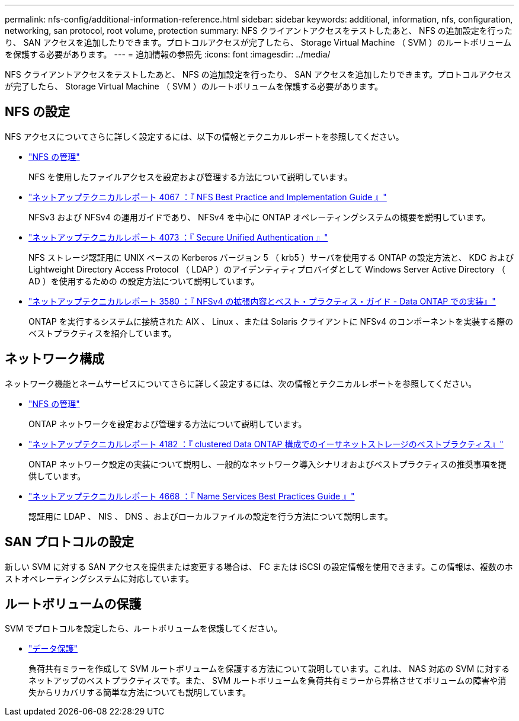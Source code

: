 ---
permalink: nfs-config/additional-information-reference.html 
sidebar: sidebar 
keywords: additional, information, nfs, configuration, networking, san protocol, root volume, protection 
summary: NFS クライアントアクセスをテストしたあと、 NFS の追加設定を行ったり、 SAN アクセスを追加したりできます。プロトコルアクセスが完了したら、 Storage Virtual Machine （ SVM ）のルートボリュームを保護する必要があります。 
---
= 追加情報の参照先
:icons: font
:imagesdir: ../media/


[role="lead"]
NFS クライアントアクセスをテストしたあと、 NFS の追加設定を行ったり、 SAN アクセスを追加したりできます。プロトコルアクセスが完了したら、 Storage Virtual Machine （ SVM ）のルートボリュームを保護する必要があります。



== NFS の設定

NFS アクセスについてさらに詳しく設定するには、以下の情報とテクニカルレポートを参照してください。

* link:../nfs-admin/index.html["NFS の管理"]
+
NFS を使用したファイルアクセスを設定および管理する方法について説明しています。

* http://www.netapp.com/us/media/tr-4067.pdf["ネットアップテクニカルレポート 4067 ：『 NFS Best Practice and Implementation Guide 』"]
+
NFSv3 および NFSv4 の運用ガイドであり、 NFSv4 を中心に ONTAP オペレーティングシステムの概要を説明しています。

* http://www.netapp.com/us/media/tr-4073.pdf["ネットアップテクニカルレポート 4073 ：『 Secure Unified Authentication 』"]
+
NFS ストレージ認証用に UNIX ベースの Kerberos バージョン 5 （ krb5 ）サーバを使用する ONTAP の設定方法と、 KDC および Lightweight Directory Access Protocol （ LDAP ）のアイデンティティプロバイダとして Windows Server Active Directory （ AD ）を使用するための の設定方法について説明しています。

* http://www.netapp.com/us/media/tr-3580.pdf["ネットアップテクニカルレポート 3580 ：『 NFSv4 の拡張内容とベスト・プラクティス・ガイド - Data ONTAP での実装』"]
+
ONTAP を実行するシステムに接続された AIX 、 Linux 、または Solaris クライアントに NFSv4 のコンポーネントを実装する際のベストプラクティスを紹介しています。





== ネットワーク構成

ネットワーク機能とネームサービスについてさらに詳しく設定するには、次の情報とテクニカルレポートを参照してください。

* link:../nfs-admin/index.html["NFS の管理"]
+
ONTAP ネットワークを設定および管理する方法について説明しています。

* http://www.netapp.com/us/media/tr-4182.pdf["ネットアップテクニカルレポート 4182 ：『 clustered Data ONTAP 構成でのイーサネットストレージのベストプラクティス』"]
+
ONTAP ネットワーク設定の実装について説明し、一般的なネットワーク導入シナリオおよびベストプラクティスの推奨事項を提供しています。

* https://www.netapp.com/pdf.html?item=/media/16328-tr-4668pdf.pdf["ネットアップテクニカルレポート 4668 ：『 Name Services Best Practices Guide 』"]
+
認証用に LDAP 、 NIS 、 DNS 、およびローカルファイルの設定を行う方法について説明します。





== SAN プロトコルの設定

新しい SVM に対する SAN アクセスを提供または変更する場合は、 FC または iSCSI の設定情報を使用できます。この情報は、複数のホストオペレーティングシステムに対応しています。



== ルートボリュームの保護

SVM でプロトコルを設定したら、ルートボリュームを保護してください。

* link:../data-protection/index.html["データ保護"]
+
負荷共有ミラーを作成して SVM ルートボリュームを保護する方法について説明しています。これは、 NAS 対応の SVM に対するネットアップのベストプラクティスです。また、 SVM ルートボリュームを負荷共有ミラーから昇格させてボリュームの障害や消失からリカバリする簡単な方法についても説明しています。


